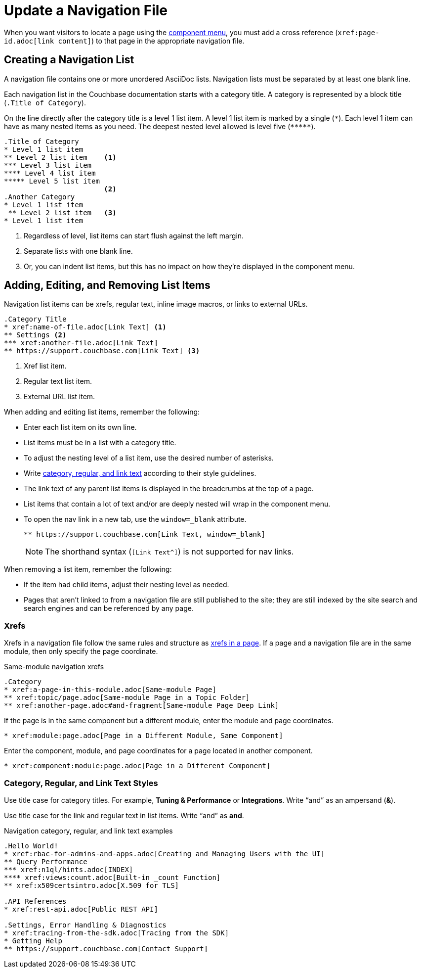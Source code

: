= Update a Navigation File

When you want visitors to locate a page using the xref:nav-menus-and-files.adoc#component-menu[component menu], you must add a cross reference (`\xref:page-id.adoc[link content]`) to that page in the appropriate navigation file.

== Creating a Navigation List

A navigation file contains one or more unordered AsciiDoc lists.
Navigation lists must be separated by at least one blank line.

Each navigation list in the Couchbase documentation starts with a category title.
A category is represented by a block title (`.Title of Category`).

On the line directly after the category title is a level 1 list item.
A level 1 list item is marked by a single (`+*+`).
Each level 1 item can have as many nested items as you need.
The deepest nested level allowed is level five (`+*****+`).

[source,asciidoc]
----
.Title of Category
* Level 1 list item
** Level 2 list item    <1>
*** Level 3 list item
**** Level 4 list item
***** Level 5 list item
                        <2>
.Another Category
* Level 1 list item
 ** Level 2 list item   <3>
* Level 1 list item
----
<1> Regardless of level, list items can start flush against the left margin.
<2> Separate lists with one blank line.
<3> Or, you can indent list items, but this has no impact on how they're displayed in the component menu.

== Adding, Editing, and Removing List Items

Navigation list items can be xrefs, regular text, inline image macros, or links to external URLs.

[source,asciidoc]
----
.Category Title
* xref:name-of-file.adoc[Link Text] <1>
** Settings <2>
*** xref:another-file.adoc[Link Text]
** https://support.couchbase.com[Link Text] <3>
----
<1> Xref list item.
<2> Regular text list item.
<3> External URL list item.

When adding and editing list items, remember the following:

* Enter each list item on its own line.
* List items must be in a list with a category title.
* To adjust the nesting level of a list item, use the desired number of asterisks.
* Write <<nav-text,category, regular, and link text>> according to their style guidelines.
* The link text of any parent list items is displayed in the breadcrumbs at the top of a page.
* List items that contain a lot of text and/or are deeply nested will wrap in the component menu.
* To open the nav link in a new tab, use the `window=_blank` attribute.
+
[source,asciidoc]
----
** https://support.couchbase.com[Link Text, window=_blank]
----
NOTE: The shorthand syntax (`[Link Text^]`) is not supported for nav links.

When removing a list item, remember the following:

* If the item had child items, adjust their nesting level as needed.
* Pages that aren't linked to from a navigation file are still published to the site; they are still indexed by the site search and search engines and can be referenced by any page.

=== Xrefs

Xrefs in a navigation file follow the same rules and structure as xref:cross-references.adoc[xrefs in a page].
If a page and a navigation file are in the same module, then only specify the page coordinate.

.Same-module navigation xrefs
----
.Category
* xref:a-page-in-this-module.adoc[Same-module Page]
** xref:topic/page.adoc[Same-module Page in a Topic Folder]
** xref:another-page.adoc#and-fragment[Same-module Page Deep Link]
----

If the page is in the same component but a different module, enter the module and page coordinates.

----
* xref:module:page.adoc[Page in a Different Module, Same Component]
----

Enter the component, module, and page coordinates for a page located in another component.

----
* xref:component:module:page.adoc[Page in a Different Component]
----

[#nav-text]
=== Category, Regular, and Link Text Styles

Use title case for category titles.
For example, *Tuning & Performance* or *Integrations*.
Write "`and`" as an ampersand (*&*).

Use title case for the link and regular text in list items.
Write "`and`" as *and*.

.Navigation category, regular, and link text examples
----
.Hello World!
* xref:rbac-for-admins-and-apps.adoc[Creating and Managing Users with the UI]
** Query Performance
*** xref:n1ql/hints.adoc[INDEX]
**** xref:views:count.adoc[Built-in _count Function]
** xref:x509certsintro.adoc[X.509 for TLS]

.API References
* xref:rest-api.adoc[Public REST API]

.Settings, Error Handling & Diagnostics
* xref:tracing-from-the-sdk.adoc[Tracing from the SDK]
* Getting Help
** https://support.couchbase.com[Contact Support]
----
